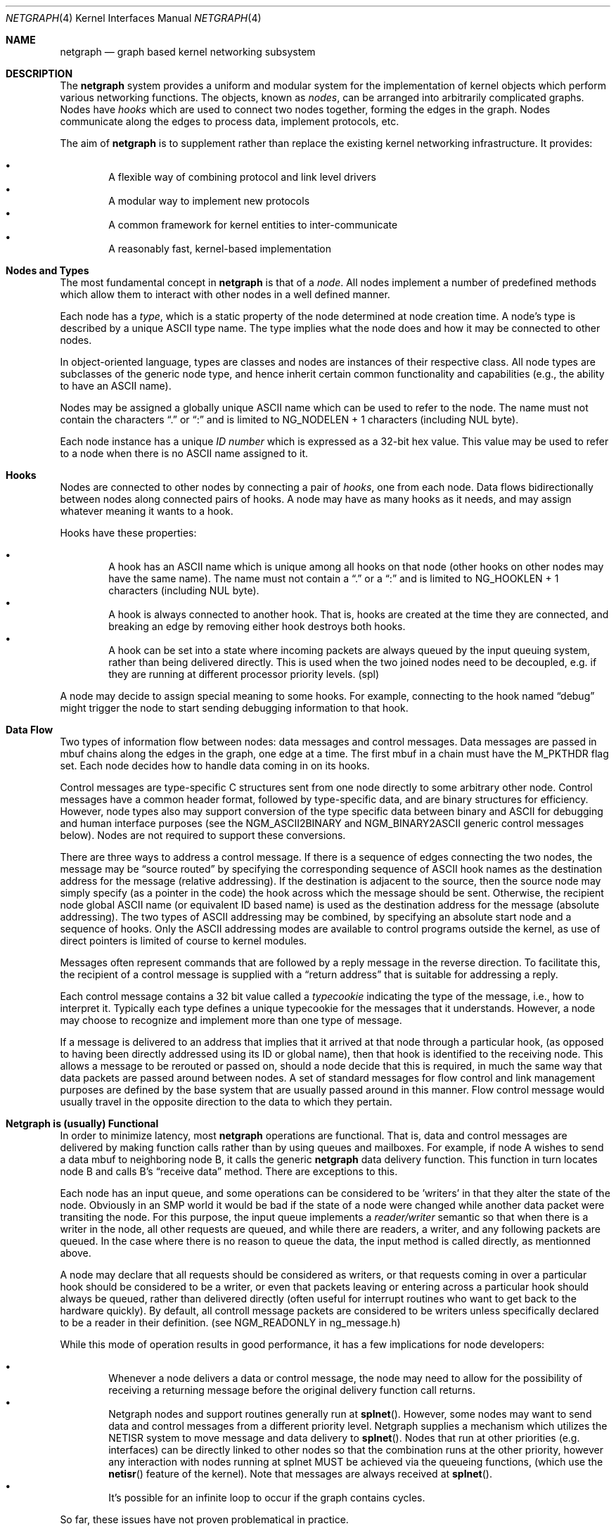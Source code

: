 .\" Copyright (c) 1996-1999 Whistle Communications, Inc.
.\" All rights reserved.
.\" 
.\" Subject to the following obligations and disclaimer of warranty, use and
.\" redistribution of this software, in source or object code forms, with or
.\" without modifications are expressly permitted by Whistle Communications;
.\" provided, however, that:
.\" 1. Any and all reproductions of the source or object code must include the
.\"    copyright notice above and the following disclaimer of warranties; and
.\" 2. No rights are granted, in any manner or form, to use Whistle
.\"    Communications, Inc. trademarks, including the mark "WHISTLE
.\"    COMMUNICATIONS" on advertising, endorsements, or otherwise except as
.\"    such appears in the above copyright notice or in the software.
.\" 
.\" THIS SOFTWARE IS BEING PROVIDED BY WHISTLE COMMUNICATIONS "AS IS", AND
.\" TO THE MAXIMUM EXTENT PERMITTED BY LAW, WHISTLE COMMUNICATIONS MAKES NO
.\" REPRESENTATIONS OR WARRANTIES, EXPRESS OR IMPLIED, REGARDING THIS SOFTWARE,
.\" INCLUDING WITHOUT LIMITATION, ANY AND ALL IMPLIED WARRANTIES OF
.\" MERCHANTABILITY, FITNESS FOR A PARTICULAR PURPOSE, OR NON-INFRINGEMENT.
.\" WHISTLE COMMUNICATIONS DOES NOT WARRANT, GUARANTEE, OR MAKE ANY
.\" REPRESENTATIONS REGARDING THE USE OF, OR THE RESULTS OF THE USE OF THIS
.\" SOFTWARE IN TERMS OF ITS CORRECTNESS, ACCURACY, RELIABILITY OR OTHERWISE.
.\" IN NO EVENT SHALL WHISTLE COMMUNICATIONS BE LIABLE FOR ANY DAMAGES
.\" RESULTING FROM OR ARISING OUT OF ANY USE OF THIS SOFTWARE, INCLUDING
.\" WITHOUT LIMITATION, ANY DIRECT, INDIRECT, INCIDENTAL, SPECIAL, EXEMPLARY,
.\" PUNITIVE, OR CONSEQUENTIAL DAMAGES, PROCUREMENT OF SUBSTITUTE GOODS OR
.\" SERVICES, LOSS OF USE, DATA OR PROFITS, HOWEVER CAUSED AND UNDER ANY
.\" THEORY OF LIABILITY, WHETHER IN CONTRACT, STRICT LIABILITY, OR TORT
.\" (INCLUDING NEGLIGENCE OR OTHERWISE) ARISING IN ANY WAY OUT OF THE USE OF
.\" THIS SOFTWARE, EVEN IF WHISTLE COMMUNICATIONS IS ADVISED OF THE POSSIBILITY
.\" OF SUCH DAMAGE.
.\" 
.\" Authors: Julian Elischer <julian@FreeBSD.org>
.\"          Archie Cobbs <archie@FreeBSD.org>
.\"
.\" $FreeBSD$
.\" $Whistle: netgraph.4,v 1.7 1999/01/28 23:54:52 julian Exp $
.\"
.Dd January 19, 1999
.Dt NETGRAPH 4
.Os FreeBSD
.Sh NAME
.Nm netgraph
.Nd graph based kernel networking subsystem
.Sh DESCRIPTION
The
.Nm 
system provides a uniform and modular system for the implementation
of kernel objects which perform various networking functions. The objects,
known as 
.Em nodes ,
can be arranged into arbitrarily complicated graphs. Nodes have
.Em hooks
which are used to connect two nodes together, forming the edges in the graph.
Nodes communicate along the edges to process data, implement protocols, etc.
.Pp
The aim of
.Nm 
is to supplement rather than replace the existing kernel networking
infrastructure.  It provides:
.Pp
.Bl -bullet -compact -offset 2n
.It
A flexible way of combining protocol and link level drivers
.It
A modular way to implement new protocols
.It
A common framework for kernel entities to inter-communicate
.It
A reasonably fast, kernel-based implementation
.El
.Sh Nodes and Types
The most fundamental concept in
.Nm
is that of a
.Em node .
All nodes implement a number of predefined methods which allow them
to interact with other nodes in a well defined manner.
.Pp
Each node has a
.Em type ,
which is a static property of the node determined at node creation time.
A node's type is described by a unique
.Tn ASCII
type name.
The type implies what the node does and how it may be connected
to other nodes.
.Pp
In object-oriented language, types are classes and nodes are instances
of their respective class. All node types are subclasses of the generic node
type, and hence inherit certain common functionality and capabilities
(e.g., the ability to have an
.Tn ASCII
name).
.Pp
Nodes may be assigned a globally unique
.Tn ASCII
name which can be
used to refer to the node.
The name must not contain the characters
.Dq .\&
or
.Dq \&:
and is limited to
.Dv "NG_NODELEN + 1"
characters (including NUL byte).
.Pp
Each node instance has a unique
.Em ID number
which is expressed as a 32-bit hex value. This value may be used to
refer to a node when there is no
.Tn ASCII
name assigned to it.
.Sh Hooks
Nodes are connected to other nodes by connecting a pair of
.Em hooks ,
one from each node. Data flows bidirectionally between nodes along
connected pairs of hooks.  A node may have as many hooks as it
needs, and may assign whatever meaning it wants to a hook.
.Pp
Hooks have these properties:
.Pp
.Bl -bullet -compact -offset 2n
.It
A hook has an
.Tn ASCII
name which is unique among all hooks
on that node (other hooks on other nodes may have the same name).
The name must not contain a
.Dq .\&
or a
.Dq \&:
and is
limited to
.Dv "NG_HOOKLEN + 1"
characters (including NUL byte).
.It
A hook is always connected to another hook. That is, hooks are
created at the time they are connected, and breaking an edge by
removing either hook destroys both hooks.
.It
A hook can be set into a state where incoming packets are always queued
by the input queuing system, rather than being delivered directly. This
is used when the two joined nodes need to be decoupled, e.g. if they are
running at different processor priority levels. (spl)
.El
.Pp
A node may decide to assign special meaning to some hooks. 
For example, connecting to the hook named
.Dq debug
might trigger
the node to start sending debugging information to that hook.
.Sh Data Flow
Two types of information flow between nodes: data messages and
control messages. Data messages are passed in mbuf chains along the edges
in the graph, one edge at a time. The first mbuf in a chain must have the
.Dv M_PKTHDR
flag set. Each node decides how to handle data coming in on its hooks.
.Pp
Control messages are type-specific C structures sent from one node
directly to some arbitrary other node.  Control messages have a common
header format, followed by type-specific data, and are binary structures
for efficiency.  However, node types also may support conversion of the
type specific data between binary and
.Tn ASCII
for debugging and human interface purposes (see the
.Dv NGM_ASCII2BINARY
and
.Dv NGM_BINARY2ASCII
generic control messages below).  Nodes are not required to support
these conversions.
.Pp
There are three ways to address a control message. If
there is a sequence of edges connecting the two nodes, the message
may be
.Dq source routed
by specifying the corresponding sequence
of 
.Tn ASCII
hook names as the destination address for the message (relative
addressing). If the destination is adjacent to the source, then the source
node may simply specify (as a pointer in the code) the hook across which the
message should be sent. Otherwise, the recipient node global
.Tn ASCII
name
(or equivalent ID based name) is used as the destination address
for the message (absolute addressing).  The two types of
.Tn ASCII
addressing
may be combined, by specifying an absolute start node and a sequence
of hooks. Only the 
.Tn ASCII 
addressing modes are available to control programs outside the kernel,
as use of direct pointers is limited of course to kernel modules.
.Pp
Messages often represent commands that are followed by a reply message
in the reverse direction. To facilitate this, the recipient of a
control message is supplied with a
.Dq return address
that is suitable for addressing a reply. 
.Pp
Each control message contains a 32 bit value called a
.Em typecookie
indicating the type of the message, i.e., how to interpret it.
Typically each type defines a unique typecookie for the messages
that it understands.  However, a node may choose to recognize and
implement more than one type of message.
.Pp
If a message is delivered to an address that implies that it arrived
at that node through a particular hook, (as opposed to having been directly
addressed using its ID or global name), then that hook is identified to the
receiving node. This allows a message to be rerouted or passed on, should
a node decide that this is required, in much the same way that data packets
are passed around between nodes. A set of standard 
messages for flow control and link management purposes are
defined by the base system that are usually
passed around in this manner. Flow control message would usually travel
in the opposite direction to the data to which they pertain.
.Sh Netgraph is (usually) Functional
In order to minimize latency, most
.Nm
operations are functional.
That is, data and control messages are delivered by making function
calls rather than by using queues and mailboxes.  For example, if node
A wishes to send a data mbuf to neighboring node B, it calls the
generic
.Nm
data delivery function. This function in turn locates
node B and calls B's
.Dq receive data
method. There are exceptions to this.
.Pp
Each node has an input queue, and some operations can be considered to
be 'writers' in that they alter the state of the node. Obviously in an SMP
world it would be bad if the state of a node were changed while another
data packet were transiting the node. For this purpose, the input queue
implements a 
.Em reader/writer
semantic so that when there is a writer in the node, all other requests
are queued, and while there are readers, a writer, and any following
packets are queued. In the case where there is no reason to queue the
data, the input method is called directly, as mentionned above.
.Pp
A node may declare that all requests should be considered as writers,
or that requests coming in over a particular hook should be considered to 
be a writer, or even that packets leaving or entering across a particular
hook should always be queued, rather than delivered directly (often useful
for interrupt routines who want to get back to the hardware quickly).
By default, all controll message packets are considered to be writers
unless specifically declared to be a reader in their definition. (see
NGM_READONLY in ng_message.h)
.Pp
While this mode of operation
results in good performance, it has a few implications for node
developers:
.Pp
.Bl -bullet -compact -offset 2n
.It
Whenever a node delivers a data or control message, the node
may need to allow for the possibility of receiving a returning
message before the original delivery function call returns.
.It
Netgraph nodes and support routines generally run at
.Fn splnet .
However, some nodes may want to send data and control messages
from a different priority level. Netgraph supplies a mechanism which
utilizes the NETISR system to move message and data delivery to 
.Fn splnet .
Nodes that run at other priorities (e.g. interfaces) can be directly
linked to other nodes so that the combination runs at the other priority,
however any interaction with nodes running at splnet MUST be achieved via the 
queueing functions, (which use the
.Fn netisr 
feature of the kernel).
Note that messages are always received at
.Fn splnet .
.It
It's possible for an infinite loop to occur if the graph contains cycles.
.El
.Pp
So far, these issues have not proven problematical in practice.
.Sh Interaction With Other Parts of the Kernel
A node may have a hidden interaction with other components of the
kernel outside of the
.Nm
subsystem, such as device hardware,
kernel protocol stacks, etc.  In fact, one of the benefits of
.Nm
is the ability to join disparate kernel networking entities together in a
consistent communication framework.
.Pp
An example is the node type
.Em socket 
which is both a netgraph node and a
.Xr socket 2
BSD socket in the protocol family
.Dv PF_NETGRAPH .
Socket nodes allow user processes to participate in
.Nm .
Other nodes communicate with socket nodes using the usual methods, and the
node hides the fact that it is also passing information to and from a
cooperating user process.
.Pp
Another example is a device driver that presents
a node interface to the hardware.
.Sh Node Methods
Nodes are notified of the following actions via function calls
to the following node methods (all at
.Fn splnet )
and may accept or reject that action (by returning the appropriate
error code):
.Bl -tag -width xxx
.It Creation of a new node
The constructor for the type is called. If creation of a new node is 
allowed, the constructor must call the generic node creation
function (in object-oriented terms, the superclass constructor)
and then allocate any special resources it needs. For nodes that
correspond to hardware, this is typically done during the device
attach routine. Often a global
.Tn ASCII
name corresponding to the
device name is assigned here as well.
.It Creation of a new hook
The hook is created and tentatively
linked to the node, and the node is told about the name that will be 
used to describe this hook. The node sets up any special data structures
it needs, or may reject the connection, based on the name of the hook.
.It Successful connection of two hooks
After both ends have accepted their
hooks, and the links have been made, the nodes get a chance to
find out who their peer is across the link and can then decide to reject
the connection. Tear-down is automatic. This is also the time at which
a node may decide whether to set a particular hook (or its peer) into 
.Em queuing
mode.
.It Destruction of a hook
The node is notified of a broken connection. The node may consider some hooks
to be critical to operation and others to be expendable: the disconnection
of one hook may be an acceptable event while for another it
may effect a total shutdown for the node.
.It Shutdown of a node
This method allows a node to clean up
and to ensure that any actions that need to be performed
at this time are taken. The method must call the generic (i.e., superclass)
node destructor to get rid of the generic components of the node.
Some nodes (usually associated with a piece of hardware) may be
.Em persistent
in that a shutdown breaks all edges and resets the node,
but doesn't remove it, in which case the generic destructor is not called.
.El
.Sh Sending and Receiving Data
Two other methods are also supported by all nodes:
.Bl -tag -width xxx
.It Receive data message
A
.Em Netgraph queueable reqest item
(usually refered to as an 
.Em item
is recieved by the function.
The item contains a pointer to an mbuf and metadata about the packet.
.Pp
The node is notified on which hook the item arrived,
and can use this information in its processing decision.
The receiving node must always 
.Fn NG_FREE_M
the mbuf chain on completion or error, or pass it on to another node
(or kernel module) which will then be responsible for freeing it.
Similarly the 
.Em item
must be freed if it is not to be passed on to another node, by using the
.Fn NG_FREE_ITEM
macro. If the item still holds references to mbufs or metadata at the time of
freeing then they will also be appropriatly freed.
Therefore, if there is any chance that the mbuf or metadata will be
changed or freed separatly from the item, it is very important
that these fields be retrieved using the 
.Fn NGI_GET_M
and
.Fn NGI_GET_META
macros that also remove the reference within the item. (or multiple frees
of the same object will occur).
.Pp
If it is only required to examine the contents of the mbufs or the 
metadata, then it is possible to use the
.Fn NGI_M
and
.Fn NGI_META
macros to both read and rewrite these fields.
.Pp
In addition to the mbuf chain itself there may also be a pointer to a 
structure describing meta-data about the message
(e.g. priority information). This pointer may be
.Dv NULL
if there is no additional information. The format for this information is
described in 
.Pa sys/netgraph/netgraph.h .
The memory for meta-data must allocated via
.Fn malloc
with type
.Dv M_NETGRAPH_META .
As with the data itself, it is the receiver's responsibility to
.Fn free
the meta-data. If the mbuf chain is freed the meta-data must
be freed at the same time. If the meta-data is freed but the
real data on is passed on, then a
.Dv NULL
pointer must be substituted. It is also the duty of the receiver to free
the request item itself, or to use it to pass the message on further.
.Pp
The receiving node may decide to defer the data by queueing it in the
.Nm
NETISR system (see below). It achieves this by setting the 
.Dv HK_QUEUE
flag in the flags word of the hook on which that data will arrive.
The infrastructure will respect that bit and queue the data for delivery at 
a later time, rather than deliver it directly. A node may decide to set
the bit on the
.Em peer
node, so that it's own output packets are queued. This is used
by device drivers running at different processor priorities to transfer
packet delivery to the splnet() level at which the bulk of
.Nm
runs.
.Pp
The structure and use of meta-data is still experimental, but is
presently used in frame-relay to indicate that management packets
should be queued for transmission
at a higher priority than data packets. This is required for
conformance with Frame Relay standards.
.It Receive control message
This method is called when a control message is addressed to the node.
As with the received data, an
.Em item
is reveived, with a pointer to the control message.
The message can be examined using the 
.Fn NGI_MSG
macro, or completely extracted from the item using the
.Fn NGI_GET_MSG
which also removes the reference within the item.
If the Item still holds a reference to the message when it is freed
(using the 
.Fn NG_FREE_ITEM
macro), then the message will also be freed appropriatly. If the 
reference has been removed the node must free the message itself using the
.Fn NG_FREE_MSG
macro.
A return address is always supplied, giving the address of the node
that originated the message so a reply message can be sent anytime later.
The return address is retrieved from the
.Em item
using the
.Fn NGI_RETADDR
macro and is of type 
.Em ng_ID_t.
All control messages and replies are
allocated with
.Fn malloc
type
.Dv M_NETGRAPH_MSG ,
however it is more usual to use the
.Fn NG_MKMESSAGE
and
.Fn NG_MKRESPONSE
macros to allocate and fill out a message.
Messages must be freed using the 
.Fn NG_FREE_MSG
macro.
.Pp
If the message was delivered via a specific hook, that hook will
also be made known, which allows the use of such things as flow-control
messages, and status change messages, where the node may want to forward
the message out another hook to that on which it arrived.
.El
.Pp
Much use has been made of reference counts, so that nodes being
free'd of all references are automatically freed, and this behaviour
has been tested and debugged to present a consistent and trustworthy
framework for the
.Dq type module
writer to use.
.Sh Addressing
The 
.Nm
framework provides an unambiguous and simple to use method of specifically
addressing any single node in the graph. The naming of a node is 
independent of its type, in that another node, or external component
need not know anything about the node's type in order to address it so as 
to send it a generic message type. Node and hook names should be
chosen so as to make addresses meaningful.
.Pp
Addresses are either absolute or relative. An absolute address begins
with a node name, (or ID), followed by a colon, followed by a sequence of hook
names separated by periods. This addresses the node reached by starting
at the named node and following the specified sequence of hooks.
A relative address includes only the sequence of hook names, implicitly
starting hook traversal at the local node.
.Pp
There are a couple of special possibilities for the node name.
The name
.Dq .\&
(referred to as
.Dq \&.: )
always refers to the local node.
Also, nodes that have no global name may be addressed by their ID numbers,
by enclosing the hex representation of the ID number within square brackets.
Here are some examples of valid netgraph addresses:
.Bd -literal -offset 4n -compact

  .:
  [3f]:
  foo:
  .:hook1
  foo:hook1.hook2
  [d80]:hook1
.Ed
.Pp
Consider the following set of nodes might be created for a site with
a single physical frame relay line having two active logical DLCI channels,
with RFC-1490 frames on DLCI 16 and PPP frames over DLCI 20:
.Pp
.Bd -literal
[type SYNC ]                  [type FRAME]                 [type RFC1490]
[ "Frame1" ](uplink)<-->(data)[<un-named>](dlci16)<-->(mux)[<un-named>  ]
[    A     ]                  [    B     ](dlci20)<---+    [     C      ]
                                                      |
                                                      |      [ type PPP ]
                                                      +>(mux)[<un-named>]
                                                             [    D     ]
.Ed
.Pp
One could always send a control message to node C from anywhere
by using the name
.Em "Frame1:uplink.dlci16" .
In this case, node C would also be notified that the message
reached it via its hook 
.Dq mux .
Similarly, 
.Em "Frame1:uplink.dlci20"
could reliably be used to reach node D, and node A could refer
to node B as
.Em ".:uplink" ,
or simply
.Em "uplink" .
Conversely, B can refer to A as
.Em "data" .
The address
.Em "mux.data"
could be used by both nodes C and D to address a message to node A.
.Pp
Note that this is only for
.Em control messages .
In each of these cases, where a relative addressing mode is
used, the recipient is notified of the hook on which the
message arrived, as well as 
the originating node.
This allows the option of hop-by-hop distibution of messages and
state information.
Data messages are 
.Em only
routed one hop at a time, by specifying the departing
hook, with each node making
the next routing decision. So when B receives a frame on hook
.Dq data
it decodes the frame relay header to determine the DLCI,
and then forwards the unwrapped frame to either C or D.
.Pp
In a similar way, flow control messages may be routed in the reverse
direction to outgoing data. For example a "buffer nearly full" message from 
.Em "Frame1:
would be passed to node 
.Em B
which might decide to send similar messages to both nodes
.Em C
and 
.Em D .
The nodes would use 
.Em "Direct hook pointer"
addressing to route the messages. The message may have travelled from
.Em "Frame1:
to
.Em B
as a synchronous reply, saving time and cycles.
.Pp
A similar graph might be used to represent multi-link PPP running
over an ISDN line:
.Pp
.Bd -literal
[ type BRI ](B1)<--->(link1)[ type MPP  ]
[  "ISDN1" ](B2)<--->(link2)[ (no name) ]
[          ](D) <-+
                  |
 +----------------+
 |
 +->(switch)[ type Q.921 ](term1)<---->(datalink)[ type Q.931 ]
            [ (no name)  ]                       [ (no name)  ]
.Ed
.Sh Netgraph Structures
Structures are defined in 
.Pa sys/netgraph/netgraph.h 
(for kernel sructures only of interest to nodes)
and
.Pa sys/netgraph/ng_message.h 
(for message definitions also of interest to user programs).
.Pp
The two basic object types that are of interest to node authors are 
.Em nodes
and
.Em hooks .
These two objects have the following
properties that are also of interest to the node writers.
.Bl -tag -width xxx
.It struct  ng_node
Node authors should always use the following typedef to declare
their pointers, and should never actually declare the structure.
.Pp
typedef struct ng_node *node_p;
.Pp
The following properties are associated with a node, and can be
accessed in the following manner:
.Bl -bullet -compact -offset 2n
.Pp
.It
Validity
.Pp
A driver or interrupt routine may want to check whether
the node is still valid. It is assumed that the caller holds a reference
on the node so it will not have been freed, however it may have been
disabled or otherwise shut down. Using the
.Fn NG_NODE_IS_VALID "node"
macro will return this state. Eventually it should be almost impossible
for code to run in an invalid node but at this time that work has not been
completed.
.Pp
.It
node ID
.Pp
Of type 
.Em ng_ID_t ,
This property can be retrieved using the macro 
.Fn NG_NODE_ID "node".
.Pp
.It
node name
.Pp
Optional globally unique name, null terminated string. If there
is a value in here, it is the name of the node.
.Pp
if (
.Fn NG_NODE_NAME "node"
[0]) ....
.Pp
if (strncmp(
.Fn NG_NODE_NAME "node"
, "fred", NG_NODELEN)) ...
.Pp
.It
A node dependent opaque cookie
.Pp
You may place anything of type 
.Em pointer
here.
Use the macros
.Fn NG_NODE_SET_PRIVATE "node, value"
and
.Fn NG_NODE_PRIVATE "node"
to set and retrieve this property.
.Pp
.It
number of hooks
.Pp
Use
.Fn NG_NODE_NUMHOOKS "node" 
to retrieve this value.
.Pp
.It
hooks
.Pp
The node may have a number of hooks.
A traversal method is provided to allow all the hooks to be
tested for some condition.
.Fn NG_NODE_FOREACH_HOOK "node, fn, arg, rethook"
where fn is a function that will be called for each hook
with the form
.Fn fn "hook, arg"
and returning 0 to terminate the search. If the search is terminated, then 
.Em rethook
will be set to the hook at which the search was terminated.
.El
.It struct  ng_hook 
Node authors should always use the following typedef to declare
their hook pointers.
.Pp
typedef struct ng_hook *hook_p;
.Pp
The following properties are associated with a hook, and can be
accessed in the following manner:
.Bl -bullet -compact -offset 2n
.Pp
.It
A node dependent opaque cookie.
.Pp
You may place anything of type 
.Em pointer
here.
Use the macros
.Fn NG_HOOK_SET_PRIVATE "hook, value"
and
.Fn NG_HOOK_PRIVATE "hook"
to set and retrieve this property.
.Pp
.It
An associate node.
.Pp
You may use the macro 
.Fn NG_HOOK_NODE "hook"
to find the associated node.
.Pp
.It
A peer hook
.Pp
The other hook in this connected pair. Of type hook_p. You can
use
.Fn NG_HOOK_PEER "hook"
to find the peer.
.Pp
.It
references
.Pp
.Fn NG_HOOK_REF "hook"
and
.Fn NG_HOOK_UNREF "hook"
increment and decrement the hook reference count accordingly.
After decrement you should always sume the hook has been freed.
In fact the macro may set it to NULL.
.El
.Pp
The maintenance of the names, reference counts, and linked list
of hooks for each node is handled automatically by the
.Nm
subsystem.
Typically a node's private info contains a back-pointer to the node or hook
structure, which counts as a new reference that must be included
in the reference count for the node. When the node constructor is called
there is already a reference for this calculated in, so that
when the node is destroyed, it should remember to do a
.Fn NG_NODE_UNREF
on the node.
.Pp
From a hook you can obtain the corresponding node, and from
a node, it is possible to traverse all the active hooks.
.Pp
A current example of how to define a node can always be seen in 
.Em sys/netgraph/ng_sample.c
and should be used as a starting point for new node writers.
.El
.Sh Netgraph Message Structure
Control messages have the following structure:
.Bd -literal
#define NG_CMDSTRLEN    15      /* Max command string (16 with null) */

struct ng_mesg {
  struct ng_msghdr {
    u_char      version;        /* Must equal NG_VERSION */
    u_char      spare;          /* Pad to 2 bytes */
    u_short     arglen;         /* Length of cmd/resp data */
    u_long      flags;          /* Message status flags */
    u_long      token;          /* Reply should have the same token */
    u_long      typecookie;     /* Node type understanding this message */
    u_long      cmd;            /* Command identifier */
    u_char      cmdstr[NG_CMDSTRLEN+1]; /* Cmd string (for debug) */
  } header;
  char  data[0];                /* Start of cmd/resp data */
};

#define NG_ABI_VERSION  5               /* Netgraph kernel ABI version */
#define NG_VERSION      4               /* Netgraph message version */
#define NGF_ORIG        0x0000          /* Command */
#define NGF_RESP        0x0001          /* Response */
.Ed
.Pp
Control messages have the fixed header shown above, followed by a 
variable length data section which depends on the type cookie
and the command. Each field is explained below:
.Bl -tag -width xxx
.It Dv version
Indicates the version of the netgraph message protocol itself. The current version is
.Dv NG_VERSION .
.It Dv arglen
This is the length of any extra arguments, which begin at
.Dv data .
.It Dv flags
Indicates whether this is a command or a response control message.
.It Dv token
The
.Dv token
is a means by which a sender can match a reply message to the
corresponding command message; the reply always has the same token.
.Pp
.It Dv typecookie
The corresponding node type's unique 32-bit value.
If a node doesn't recognize the type cookie it must reject the message
by returning
.Er EINVAL .
.Pp
Each type should have an include file that defines the commands,
argument format, and cookie for its own messages.
The typecookie
insures that the same header file was included by both sender and
receiver; when an incompatible change in the header file is made,
the typecookie
.Em must
be changed.
The de facto method for generating unique type cookies is to take the
seconds from the epoch at the time the header file is written
(i.e., the output of
.Dv "date -u +'%s'" ) .
.Pp
There is a predefined typecookie
.Dv NGM_GENERIC_COOKIE
for the
.Dq generic
node type, and
a corresponding set of generic messages which all nodes understand.
The handling of these messages is automatic.
.It Dv command
The identifier for the message command. This is type specific,
and is defined in the same header file as the typecookie.
.It Dv cmdstr
Room for a short human readable version of
.Dq command
(for debugging purposes only).
.El
.Pp
Some modules may choose to implement messages from more than one 
of the header files and thus recognize more than one type cookie. 
.Sh Control Message ASCII Form
Control messages are in binary format for efficiency.  However, for
debugging and human interface purposes, and if the node type supports
it, control messages may be converted to and from an equivalent
.Tn ASCII
form.  The
.Tn ASCII
form is similar to the binary form, with two exceptions:
.Pp
.Bl -tag -compact -width xxx
.It o
The
.Dv cmdstr
header field must contain the
.Tn ASCII
name of the command, corresponding to the
.Dv cmd
header field.
.It o
The
.Dv args
field contains a NUL-terminated
.Tn ASCII
string version of the message arguments.
.El
.Pp
In general, the arguments field of a control messgage can be any
arbitrary C data type.  Netgraph includes parsing routines to support
some pre-defined datatypes in
.Tn ASCII
with this simple syntax:
.Pp
.Bl -tag -compact -width xxx
.It o
Integer types are represented by base 8, 10, or 16 numbers.
.It o
Strings are enclosed in double quotes and respect the normal
C language backslash escapes.
.It o
IP addresses have the obvious form.
.It o
Arrays are enclosed in square brackets, with the elements listed
consecutively starting at index zero.  An element may have an optional
index and equals sign preceeding it.  Whenever an element
does not have an explicit index, the index is implicitly the previous
element's index plus one.
.It o
Structures are enclosed in curly braces, and each field is specified
in the form 
.Dq fieldname=value .
.It o
Any array element or structure field whose value is equal to its
.Dq default value
may be omitted. For integer types, the default value
is usually zero; for string types, the empty string.
.It o
Array elements and structure fields may be specified in any order.
.El
.Pp
Each node type may define its own arbitrary types by providing
the necessary routines to parse and unparse.
.Tn ASCII
forms defined
for a specific node type are documented in the documentation for
that node type.
.Sh Generic Control Messages
There are a number of standard predefined messages that will work
for any node, as they are supported directly by the framework itself.
These are defined in
.Pa ng_message.h
along with the basic layout of messages and other similar information.
.Bl -tag -width xxx
.It Dv NGM_CONNECT
Connect to another node, using the supplied hook names on either end.
.It Dv NGM_MKPEER
Construct a node of the given type and then connect to it using the
supplied hook names.
.It Dv NGM_SHUTDOWN
The target node should disconnect from all its neighbours and shut down.
Persistent nodes such as those representing physical hardware
might not disappear from the node namespace, but only reset themselves.
The node must disconnect all of its hooks.
This may result in neighbors shutting themselves down, and possibly a
cascading shutdown of the entire connected graph.
.It Dv NGM_NAME
Assign a name to a node. Nodes can exist without having a name, and this
is the default for nodes created using the
.Dv NGM_MKPEER
method. Such nodes can only be addressed relatively or by their ID number.
.It Dv NGM_RMHOOK
Ask the node to break a hook connection to one of its neighbours.
Both nodes will have their
.Dq disconnect
method invoked.
Either node may elect to totally shut down as a result.
.It Dv NGM_NODEINFO
Asks the target node to describe itself. The four returned fields
are the node name (if named), the node type, the node ID and the
number of hooks attached. The ID is an internal number unique to that node.
.It Dv NGM_LISTHOOKS
This returns the information given by
.Dv NGM_NODEINFO ,
but in addition 
includes an array of fields describing each link, and the description for
the node at the far end of that link.
.It Dv NGM_LISTNAMES
This returns an array of node descriptions (as for
.Dv NGM_NODEINFO ")"
where each entry of the array describes a named node.
All named nodes will be described.
.It Dv NGM_LISTNODES
This is the same as
.Dv NGM_LISTNAMES
except that all nodes are listed regardless of whether they have a name or not.
.It Dv NGM_LISTTYPES
This returns a list of all currently installed netgraph types.
.It Dv NGM_TEXT_STATUS
The node may return a text formatted status message.
The status information is determined entirely by the node type.
It is the only "generic" message
that requires any support within the node itself and as such the node may
elect to not support this message. The text response must be less than
.Dv NG_TEXTRESPONSE
bytes in length (presently 1024). This can be used to return general
status information in human readable form.
.It Dv NGM_BINARY2ASCII
This message converts a binary control message to its
.Tn ASCII
form.
The entire control message to be converted is contained within the
arguments field of the
.Dv Dv NGM_BINARY2ASCII
message itself.  If successful, the reply will contain the same control
message in
.Tn ASCII
form.
A node will typically only know how to translate messages that it
itself understands, so the target node of the
.Dv NGM_BINARY2ASCII
is often the same node that would actually receive that message.
.It Dv NGM_ASCII2BINARY
The opposite of
.Dv NGM_BINARY2ASCII .
The entire control message to be converted, in
.Tn ASCII
form, is contained
in the arguments section of the
.Dv NGM_ASCII2BINARY
and need only have the
.Dv flags ,
.Dv cmdstr ,
and
.Dv arglen
header fields filled in, plus the NUL-terminated string version of
the arguments in the arguments field.  If successful, the reply
contains the binary version of the control message.
.El
.Sh Flow Control Messages
In addition to the control messages that affect nodes with respect to the
graph, there are also a number of 
.Em Flow-control
messages defined. At present these are
.Em NOT
handled automatically by the system, so
nodes need to handle them if they are going to be used in a graph utilising
flow control, and will be in the likely path of these messages. The
default action of a node that doesn't understand these messages should
be to pass them onto the next node. Hopefully some helper functions 
will assist in this eventually. These messages are also defined in
.Pa sys/netgraph/ng_message.h
and have a separate cookie
.Em NG_FLOW_COOKIE
to help identify them. They will not be covered in depth here.
.Sh Metadata
Data moving through the
.Nm
system can be accompanied by meta-data that describes some
aspect of that data. The form of the meta-data is a fixed header,
which contains enough information for most uses, and can optionally 
be supplemented by trailing
.Em option
structures, which contain a 
.Em cookie
(see the section on control messages), an identifier, a length and optional
data. If a node does not recognize the cookie associated with an option,
it should ignore that option.
.Pp
Meta data might include such things as priority, discard eligibility,
or special processing requirements. It might also mark a packet for
debug status, etc. The use of meta-data is still experimental.
.Sh INITIALIZATION
The base
.Nm
code may either be statically compiled
into the kernel or else loaded dynamically as a KLD via
.Xr kldload 8 .
In the former case, include
.Pp
.Dl options NETGRAPH
.Pp
in your kernel configuration file. You may also include selected
node types in the kernel compilation, for example:
.Bd -literal -offset indent
options NETGRAPH
options NETGRAPH_SOCKET
options NETGRAPH_ECHO
.Ed
.Pp
Once the
.Nm
subsystem is loaded, individual node types may be loaded at any time
as KLD modules via
.Xr kldload 8 .
Moreover,
.Nm
knows how to automatically do this; when a request to create a new
node of unknown type
.Em type
is made,
.Nm
will attempt to load the KLD module
.Pa ng_type.ko .
.Pp
Types can also be installed at boot time, as certain device drivers
may want to export each instance of the device as a netgraph node.
.Pp
In general, new types can be installed at any time from within the
kernel by calling
.Fn ng_newtype ,
supplying a pointer to the type's
.Dv struct ng_type
structure.
.Pp
The
.Fn NETGRAPH_INIT
macro automates this process by using a linker set.
.Sh EXISTING NODE TYPES
Several node types currently exist. Each is fully documented
in its own man page:
.Bl -tag -width xxx
.It SOCKET
The socket type implements two new sockets in the new protocol domain
.Dv PF_NETGRAPH .
The new sockets protocols are
.Dv NG_DATA
and
.Dv NG_CONTROL ,
both of type
.Dv SOCK_DGRAM .
Typically one of each is associated with a socket node.
When both sockets have closed, the node will shut down. The
.Dv NG_DATA
socket is used for sending and receiving data, while the
.Dv NG_CONTROL
socket is used for sending and receiving control messages.
Data and control messages are passed using the
.Xr sendto 2
and
.Xr recvfrom 2
calls, using a
.Dv struct sockaddr_ng
socket address.
.Pp
.It HOLE
Responds only to generic messages and is a
.Dq black hole
for data, Useful for testing. Always accepts new hooks.
.Pp
.It ECHO
Responds only to generic messages and always echoes data back through the
hook from which it arrived. Returns any non generic messages as their
own response. Useful for testing.  Always accepts new hooks.
.Pp
.It TEE
This node is useful for
.Dq snooping .
It has 4 hooks:
.Dv left ,
.Dv right ,
.Dv left2right ,
and
.Dv right2left .
Data entering from the right is passed to the left and duplicated on
.Dv right2left,
and data entering from the left is passed to the right and
duplicated on
.Dv left2right .
Data entering from
.Dv left2right
is sent to the right and data from
.Dv right2left
to left. 
.Pp
.It RFC1490 MUX
Encapsulates/de-encapsulates frames encoded according to RFC 1490.
Has a hook for the encapsulated packets
.Pq Dq downstream
and one hook
for each protocol (i.e., IP, PPP, etc.).
.Pp
.It FRAME RELAY MUX
Encapsulates/de-encapsulates Frame Relay frames.
Has a hook for the encapsulated packets
.Pq Dq downstream
and one hook
for each DLCI.
.Pp
.It FRAME RELAY LMI
Automatically handles frame relay
.Dq LMI
(link management interface) operations and packets.
Automatically probes and detects which of several LMI standards
is in use at the exchange.
.Pp
.It TTY
This node is also a line discipline. It simply converts between mbuf
frames and sequential serial data, allowing a tty to appear as a netgraph
node. It has a programmable
.Dq hotkey
character.
.Pp
.It ASYNC
This node encapsulates and de-encapsulates asynchronous frames
according to RFC 1662. This is used in conjunction with the TTY node
type for supporting PPP links over asynchronous serial lines.
.Pp
.It INTERFACE
This node is also a system networking interface. It has hooks representing
each protocol family (IP, AppleTalk, IPX, etc.) and appears in the output of
.Xr ifconfig 8 .
The interfaces are named
.Em ng0 ,
.Em ng1 ,
etc.
.It ONE2MANY
This node implements a simple round-robin multiplexer. It can be used
for example to make several LAN ports act together to get a higher speed
link between two machines.
.It Various PPP related nodes.
There is a full multilink PPP implementation that runs in Netgraph.
The 
.Em Mpd
port can use these modules to make a very low latency high 
capacity ppp system. It also supports 
.Em PPTP
vpns using the
.Em PPTP
node.
.It PPPOE
A server and client side implememtation of PPPoE. Used in conjunction with
either 
.Xr ppp 8
or the 
.Em mpd port.
.It BRIDGE
This node, togther with the ethernet nodes allows a very flexible
bridging system to be implemented.
.It KSOCKET
This intriguing node looks like a socket to the system but diverts
all data to and from the netgraph system for further processing. This allows
such things as UDP tunnels to be almost trivially implemented from the 
command line.
.El
.Pp
Refer to the section at the end of this man page for more nodes types.
.Sh NOTES
Whether a named node exists can be checked by trying to send a control message
to it (e.g.,
.Dv NGM_NODEINFO
).
If it does not exist,
.Er ENOENT
will be returned.
.Pp
All data messages are mbuf chains with the M_PKTHDR flag set.
.Pp
Nodes are responsible for freeing what they allocate.
There are three exceptions:
.Bl -tag -width xxxx
.It 1
Mbufs sent across a data link are never to be freed by the sender. In the
case of error, they should be considered freed.
.It 2
Any meta-data information traveling with the data has the same restriction.
It might be freed by any node the data passes through, and a
.Dv NULL
passed onwards, but the caller will never free it.
Two macros
.Fn NG_FREE_META "meta"
and
.Fn NG_FREE_M "m"
should be used if possible to free data and meta data (see
.Pa netgraph.h ) .
.It 3
Messages sent using
.Fn ng_send_message
are freed by the recipient. As in the case above, the addresses
associated with the message are freed by whatever allocated them so the 
recipient should copy them if it wants to keep that information.
.It 4
Both control mesages and data are delivered and queued with
a netgraph 
.Em item .
The item must be freed using 
.Fn NG_FREE_ITEM "item"
or passed on to another node.
.El
.Sh FILES
.Bl -tag -width xxxxx -compact
.It Pa /sys/netgraph/netgraph.h
Definitions for use solely within the kernel by
.Nm
nodes.
.It Pa /sys/netgraph/ng_message.h
Definitions needed by any file that needs to deal with 
.Nm 
messages.
.It Pa /sys/netgraph/ng_socket.h
Definitions needed to use 
.Nm
socket type nodes.
.It Pa /sys/netgraph/ng_{type}.h
Definitions needed to use 
.Nm
{type}
nodes, including the type cookie definition.
.It Pa /modules/netgraph.ko
Netgraph subsystem loadable KLD module.
.It Pa /modules/ng_{type}.ko
Loadable KLD module for node type {type}.
.It Pa /sys/netgraph/ng_sample.c
 Skeleton netgraph node. Use this as a starting point for new node types.
.El
.Sh USER MODE SUPPORT
There is a library for supporting user-mode programs that wish
to interact with the netgraph system. See
.Xr netgraph 3
for details.
.Pp
Two user-mode support programs,
.Xr ngctl 8
and
.Xr nghook 8 ,
are available to assist manual configuration and debugging.
.Pp
There are a few useful techniques for debugging new node types.
First, implementing new node types in user-mode first
makes debugging easier.
The
.Em tee
node type is also useful for debugging, especially in conjunction with
.Xr ngctl 8
and
.Xr nghook 8 .
.Pp
Also look in /usr/share/examples/netgraph for solutions to several
common networking problems, solved using 
.Nm .
.Sh SEE ALSO
.Xr socket 2 ,
.Xr netgraph 3 ,
.Xr ng_async 4 ,
.Xr ng_bridge 4 ,
.Xr ng_bpf 4 ,
.Xr ng_cisco 4 ,
.Xr ng_ether 4 ,
.Xr ng_echo 4 ,
.Xr ng_ether 4 ,
.Xr ng_frame_relay 4 ,
.Xr ng_hole 4 ,
.Xr ng_iface 4 ,
.Xr ng_ksocket 4 ,
.Xr ng_lmi 4 ,
.Xr ng_mppc 4 ,
.Xr ng_ppp 4 ,
.Xr ng_pppoe 4 ,
.Xr ng_pptpgre 4 ,
.Xr ng_rfc1490 4 ,
.Xr ng_socket 4 ,
.Xr ng_tee 4 ,
.Xr ng_tty 4 ,
.Xr ng_UI 4 ,
.Xr ng_vjc 4 ,
.Xr ng_{type} 4 ,
.Xr ngctl 8 ,
.Xr nghook 8
.Sh HISTORY
The
.Nm
system was designed and first implemented at Whistle Communications, Inc.
in a version of
.Fx 2.2
customized for the Whistle InterJet.
It first made its debut in the main tree in
.Fx 3.4 .
.Sh AUTHORS
.An -nosplit
.An Julian Elischer Aq julian@FreeBSD.org ,
with contributions by
.An Archie Cobbs Aq archie@FreeBSD.org .
